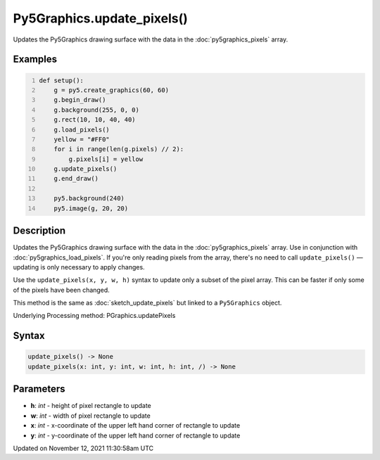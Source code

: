 Py5Graphics.update_pixels()
===========================

Updates the Py5Graphics drawing surface with the data in the :doc:`py5graphics_pixels` array.

Examples
--------

.. raw:: html

    <div class="example-table">

.. raw:: html

    <div class="example-row"><div class="example-cell-image">

.. image:: /images/reference/Py5Graphics_update_pixels_0.png
    :alt: example picture for update_pixels()

.. raw:: html

    </div><div class="example-cell-code">

.. code:: python
    :number-lines:

    def setup():
        g = py5.create_graphics(60, 60)
        g.begin_draw()
        g.background(255, 0, 0)
        g.rect(10, 10, 40, 40)
        g.load_pixels()
        yellow = "#FF0"
        for i in range(len(g.pixels) // 2):
            g.pixels[i] = yellow
        g.update_pixels()
        g.end_draw()

        py5.background(240)
        py5.image(g, 20, 20)

.. raw:: html

    </div></div>

.. raw:: html

    </div>

Description
-----------

Updates the Py5Graphics drawing surface with the data in the :doc:`py5graphics_pixels` array. Use in conjunction with :doc:`py5graphics_load_pixels`. If you're only reading pixels from the array, there's no need to call ``update_pixels()`` — updating is only necessary to apply changes.

Use the ``update_pixels(x, y, w, h)`` syntax to update only a subset of the pixel array. This can be faster if only some of the pixels have been changed.

This method is the same as :doc:`sketch_update_pixels` but linked to a ``Py5Graphics`` object.

Underlying Processing method: PGraphics.updatePixels

Syntax
------

.. code:: python

    update_pixels() -> None
    update_pixels(x: int, y: int, w: int, h: int, /) -> None

Parameters
----------

* **h**: `int` - height of pixel rectangle to update
* **w**: `int` - width of pixel rectangle to update
* **x**: `int` - x-coordinate of the upper left hand corner of rectangle to update
* **y**: `int` - y-coordinate of the upper left hand corner of rectangle to update


Updated on November 12, 2021 11:30:58am UTC

